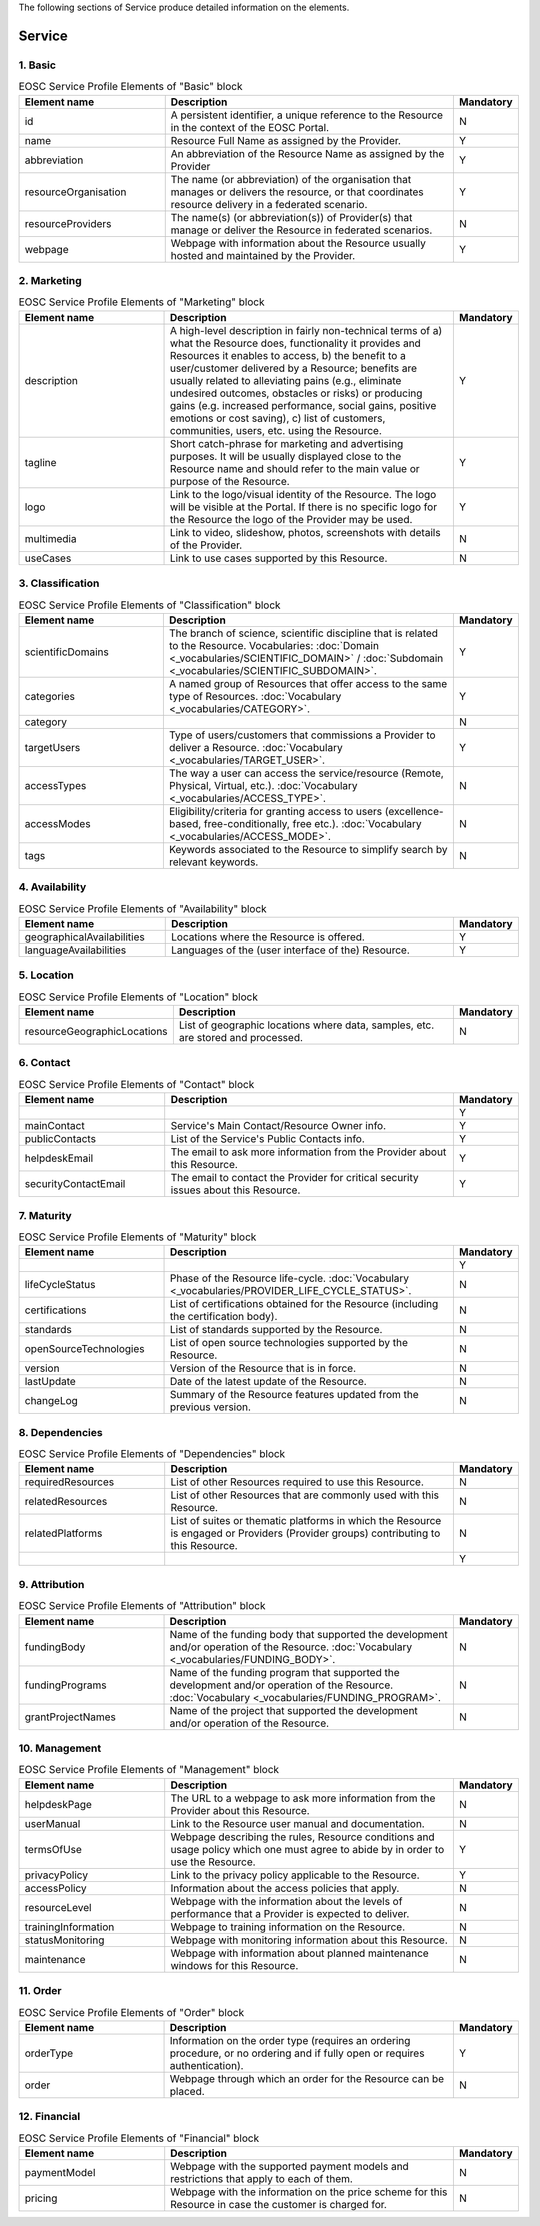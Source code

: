 
.. _service:

The following sections of Service produce detailed information on the elements.

Service
========

        
1. Basic
########

.. list-table:: EOSC Service Profile Elements of "Basic" block
   :widths: 25 50 10
   :header-rows: 1

   * - Element name
     - Description
     - Mandatory
        
   * - id
     - A persistent identifier, a unique reference to the Resource in the context of the EOSC Portal.
     - N
   * - name
     - Resource Full Name as assigned by the Provider.
     - Y
   * - abbreviation
     - An abbreviation of the Resource Name as assigned by the Provider
     - Y
   * - resourceOrganisation
     - The name (or abbreviation) of the organisation that manages or delivers the resource, or that coordinates resource delivery in a federated scenario.
     - Y
   * - resourceProviders
     - The name(s) (or abbreviation(s)) of Provider(s) that manage or deliver the Resource in federated scenarios.
     - N
   * - webpage
     - Webpage with information about the Resource usually hosted and maintained by the Provider.
     - Y
2. Marketing
########

.. list-table:: EOSC Service Profile Elements of "Marketing" block
   :widths: 25 50 10
   :header-rows: 1

   * - Element name
     - Description
     - Mandatory  
	    
   * - description
     - A high-level description in fairly non-technical terms of a) what the Resource does, functionality it provides and Resources it enables to access, b) the benefit to a user/customer delivered by a Resource; benefits are usually related to alleviating pains (e.g., eliminate undesired outcomes, obstacles or risks) or producing gains (e.g. increased performance, social gains, positive emotions or cost saving), c) list of customers, communities, users, etc. using the Resource.
     - Y
   * - tagline
     - Short catch-phrase for marketing and advertising purposes. It will be usually displayed close to the Resource name and should refer to the main value or purpose of the Resource.
     - Y
   * - logo
     - Link to the logo/visual identity of the Resource. The logo will be visible at the Portal. If there is no specific logo for the Resource the logo of the Provider may be used.
     - Y
   * - multimedia
     - Link to video, slideshow, photos, screenshots with details of the Provider.
     - N
   * - useCases
     - Link to use cases supported by this Resource.
     - N
3. Classification
########

.. list-table:: EOSC Service Profile Elements of "Classification" block
   :widths: 25 50 10
   :header-rows: 1

   * - Element name
     - Description
     - Mandatory  
	    
   * - scientificDomains
     - The branch of science, scientific discipline that is related to the Resource. Vocabularies: :doc:`Domain <_vocabularies/SCIENTIFIC_DOMAIN>` / :doc:`Subdomain <_vocabularies/SCIENTIFIC_SUBDOMAIN>`.
     - Y
   * - categories
     - A named group of Resources that offer access to the same type of Resources. :doc:`Vocabulary <_vocabularies/CATEGORY>`.
     - Y
   * - category
     - 
     - N
   * - targetUsers
     - Type of users/customers that commissions a Provider to deliver a Resource. :doc:`Vocabulary <_vocabularies/TARGET_USER>`.
     - Y
   * - accessTypes
     - The way a user can access the service/resource (Remote, Physical, Virtual, etc.). :doc:`Vocabulary <_vocabularies/ACCESS_TYPE>`.
     - N
   * - accessModes
     - Eligibility/criteria for granting access to users (excellence-based, free-conditionally, free etc.). :doc:`Vocabulary <_vocabularies/ACCESS_MODE>`.
     - N
   * - tags
     - Keywords associated to the Resource to simplify search by relevant keywords.
     - N
4. Availability
########

.. list-table:: EOSC Service Profile Elements of "Availability" block
   :widths: 25 50 10
   :header-rows: 1

   * - Element name
     - Description
     - Mandatory  
	    
   * - geographicalAvailabilities
     - Locations where the Resource is offered.
     - Y
   * - languageAvailabilities
     - Languages of the (user interface of the) Resource.
     - Y
5. Location
########

.. list-table:: EOSC Service Profile Elements of "Location" block
   :widths: 25 50 10
   :header-rows: 1

   * - Element name
     - Description
     - Mandatory  
	    
   * - resourceGeographicLocations
     - List of geographic locations where data, samples, etc. are stored and processed.
     - N
6. Contact
########

.. list-table:: EOSC Service Profile Elements of "Contact" block
   :widths: 25 50 10
   :header-rows: 1

   * - Element name
     - Description
     - Mandatory  
        
   * - 
     - 
     - Y
   * - mainContact
     - Service's Main Contact/Resource Owner info.
     - Y
   * - publicContacts
     - List of the Service's Public Contacts info.
     - Y
   * - helpdeskEmail
     - The email to ask more information from the Provider about this Resource.
     - Y
   * - securityContactEmail
     - The email to contact the Provider for critical security issues about this Resource.
     - Y
7. Maturity
########

.. list-table:: EOSC Service Profile Elements of "Maturity" block
   :widths: 25 50 10
   :header-rows: 1

   * - Element name
     - Description
     - Mandatory  
	    
   * - 
     - 
     - Y
   * - lifeCycleStatus
     - Phase of the Resource life-cycle. :doc:`Vocabulary <_vocabularies/PROVIDER_LIFE_CYCLE_STATUS>`.
     - N
   * - certifications
     - List of certifications obtained for the Resource (including the certification body).
     - N
   * - standards
     - List of standards supported by the Resource.
     - N
   * - openSourceTechnologies
     - List of open source technologies supported by the Resource.
     - N
   * - version
     - Version of the Resource that is in force.
     - N
   * - lastUpdate
     - Date of the latest update of the Resource.
     - N
   * - changeLog
     - Summary of the Resource features updated from the previous version.
     - N
8. Dependencies
########

.. list-table:: EOSC Service Profile Elements of "Dependencies" block
   :widths: 25 50 10
   :header-rows: 1

   * - Element name
     - Description
     - Mandatory  
	    
   * - requiredResources
     - List of other Resources required to use this Resource.
     - N
   * - relatedResources
     - List of other Resources that are commonly used with this Resource.
     - N
   * - relatedPlatforms
     - List of suites or thematic platforms in which the Resource is engaged or Providers (Provider groups) contributing to this Resource.
     - N
   * - 
     - 
     - Y
9. Attribution
########

.. list-table:: EOSC Service Profile Elements of "Attribution" block
   :widths: 25 50 10
   :header-rows: 1

   * - Element name
     - Description
     - Mandatory  
	    
   * - fundingBody
     - Name of the funding body that supported the development and/or operation of the Resource. :doc:`Vocabulary <_vocabularies/FUNDING_BODY>`.
     - N
   * - fundingPrograms
     - Name of the funding program that supported the development and/or operation of the Resource. :doc:`Vocabulary <_vocabularies/FUNDING_PROGRAM>`.
     - N
   * - grantProjectNames
     - Name of the project that supported the development and/or operation of the Resource.
     - N
10. Management
########

.. list-table:: EOSC Service Profile Elements of "Management" block
   :widths: 25 50 10
   :header-rows: 1

   * - Element name
     - Description
     - Mandatory  
	    
   * - helpdeskPage
     - The URL to a webpage to ask more information from the Provider about this Resource.
     - N
   * - userManual
     - Link to the Resource user manual and documentation.
     - N
   * - termsOfUse
     - Webpage describing the rules, Resource conditions and usage policy which one must agree to abide by in order to use the Resource.
     - Y
   * - privacyPolicy
     - Link to the privacy policy applicable to the Resource.
     - Y
   * - accessPolicy
     - Information about the access policies that apply.
     - N
   * - resourceLevel
     - Webpage with the information about the levels of performance that a Provider is expected to deliver.
     - N
   * - trainingInformation
     - Webpage to training information on the Resource.
     - N
   * - statusMonitoring
     - Webpage with monitoring information about this Resource.
     - N
   * - maintenance
     - Webpage with information about planned maintenance windows for this Resource.
     - N
11. Order
########

.. list-table:: EOSC Service Profile Elements of "Order" block
   :widths: 25 50 10
   :header-rows: 1

   * - Element name
     - Description
     - Mandatory  
	    
   * - orderType
     - Information on the order type (requires an ordering procedure, or no ordering and if fully open or requires authentication).
     - Y
   * - order
     - Webpage through which an order for the Resource can be placed.
     - N
12. Financial
########

.. list-table:: EOSC Service Profile Elements of "Financial" block
   :widths: 25 50 10
   :header-rows: 1

   * - Element name
     - Description
     - Mandatory  
	    
   * - paymentModel
     - Webpage with the supported payment models and restrictions that apply to each of them.
     - N
   * - pricing
     - Webpage with the information on the price scheme for this Resource in case the customer is charged for.
     - N
